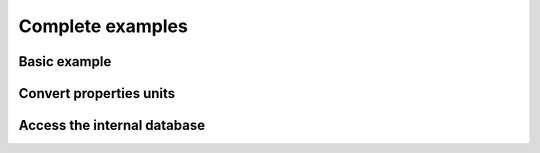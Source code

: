 .. _examples:

Complete examples
=================


Basic example
-------------

.. plot::
   :include-source: true

    import h_transport_materials as htm

    import matplotlib.pyplot as plt

    u = htm.ureg

    D_1 = htm.Diffusivity(
       D_0=1 * u.m**2 * u.s**-1,
       E_D=0.2* u.eV * u.particle**-1,
    )

    D_2 = htm.Diffusivity(
       D_0=2 * u.cm**2 * u.s**-1,
       E_D=0.3* u.eV * u.particle**-1,
    )

    htm.plotting.plot(D_1, label="diffusivity 1")
    htm.plotting.plot(D_2, label="diffusivity 2")

    plt.yscale("log")
    plt.legend()
    plt.show()

Convert properties units
------------------------

.. testcode::

    import h_transport_materials as htm
    
    u = htm.ureg

    my_diffusivity = htm.Diffusivity(
        D_0=1e-9 * u.m**2 * u.s**-1,
        E_D=0.5 * u.eV * u.particle**-1
    )


    print(my_diffusivity.pre_exp.to(u.miles**2 * u.month**-1))
    # please don't do this...

    print(my_diffusivity.act_energy.to(u.kcal * u.mol**-1))

Access the internal database
----------------------------

.. plot::
   :include-source: true

    import h_transport_materials as htm
    import matplotlib.pyplot as plt

    flinak_diffusivities = htm.diffusivities.filter(material=htm.FLINAK)

    htm.plotting.plot(flinak_diffusivities)

    plt.legend()
    plt.yscale("log")
    plt.show()

.. plot::
   :include-source: true

    import h_transport_materials as htm
    import matplotlib.pyplot as plt

    tungsten_diffusivities = htm.diffusivities.filter(material=htm.TUNGSTEN)

    fig, axs = plt.subplots(3, 1, sharey=True, sharex=True)

    plt.sca(axs[0])
    htm.plotting.plot(tungsten_diffusivities)

    plt.sca(axs[1])
    htm.plotting.plot(tungsten_diffusivities, colour_by="author")

    plt.sca(axs[2])
    htm.plotting.plot(tungsten_diffusivities, colour_by="isotope")

    plt.yscale("log")
    plt.show()


.. plot::
   :include-source: true

    import h_transport_materials as htm
    import matplotlib.pyplot as plt
    from matplotlib.lines import Line2D

    materials = [htm.COPPER, htm.CUCRZR, htm.TUNGSTEN]
    colours = ["tab:orange", "tab:brown", "tab:grey"]

    fig, axs = plt.subplots(ncols=1, nrows=3, figsize=(6.4, 8), sharex=True)

    # change the format of units in matplotlib
    htm.ureg.mpl_formatter = "{:~P}"

    for i, group in enumerate([htm.diffusivities, htm.solubilities, htm.permeabilities]):
        plt.sca(axs[i])
        for mat, colour in zip(materials, colours):
            # filter diffusivities
            filtered_group = group.filter(material=mat)

            # plot group
            htm.plotting.plot(filtered_group, alpha=0.6, auto_label=False, color=colour)

        plt.yscale("log")
        plt.xlabel("") # remove default xlabel

    axs[0].set_title("Diffusivity")
    axs[1].set_title("Solubility")
    axs[2].set_title("Permeability")

    custom_lines = [Line2D([0], [0], color=colour, lw=4) for colour in colours]
    plt.legend(custom_lines, [mat.name for mat in materials])
    plt.xlabel(f"Inverse temperature ({axs[-1].xaxis.get_units():~P})")
    plt.show()

.. plot::
   :include-source: true

    import h_transport_materials as htm
    import matplotlib.pyplot as plt
    import numpy as np
    from scipy.stats import norm


    def plot_histogram(data):
        # plot histogram
        counts, bins, _ = plt.hist(data, alpha=0.7, edgecolor="tab:blue")

        # fit with Gaussian
        (mu_pre_exp, sigma_pre_exp) = norm.fit(data)
        x_axis = np.linspace(min(data), max(data))
        best_fit = norm.pdf(x_axis, mu_pre_exp, sigma_pre_exp)
        bin_width = np.diff(bins)[0]
        scaling_factor = sum(bin_width * counts)

        # plot best fit
        plt.plot(x_axis, scaling_factor * best_fit)


    fig, (axs_top, axs_bot) = plt.subplots(nrows=2, ncols=2, sharey=True, figsize=(6.4, 6))

    for i, group in enumerate([htm.diffusivities, htm.solubilities]):
        # filter Steel properties
        props = group.filter(material=htm.Steel)

        all_pre_exp = [np.log10(prop.pre_exp.magnitude) for prop in props]
        all_act_energy = [prop.act_energy.magnitude for prop in props]

        plt.sca(axs_top[i])
        plot_histogram(all_pre_exp)

        plt.sca(axs_bot[i])
        plot_histogram(all_act_energy)


    axs_top[0].set_title("Diffusivity")
    axs_top[1].set_title("Solubility")

    axs_top[0].set_ylabel("Number of properties")
    axs_bot[0].set_ylabel("Number of properties")

    axs_top[0].set_xlabel(f"log10 ( $D_0$ {htm.diffusivities[0].units:~P} ) ")
    axs_top[1].set_xlabel(f"log10 ( $S_0$ {htm.solubilities[0].units:~P} ) ")
    axs_bot[0].set_xlabel(f"$E_D$ (eV)")
    axs_bot[1].set_xlabel(f"$E_S$ (eV)")

    axs_bot[0].set_xlim(0, 0.6)
    axs_bot[1].set_xlim(0, 0.6)

    plt.tight_layout()
    plt.show()
